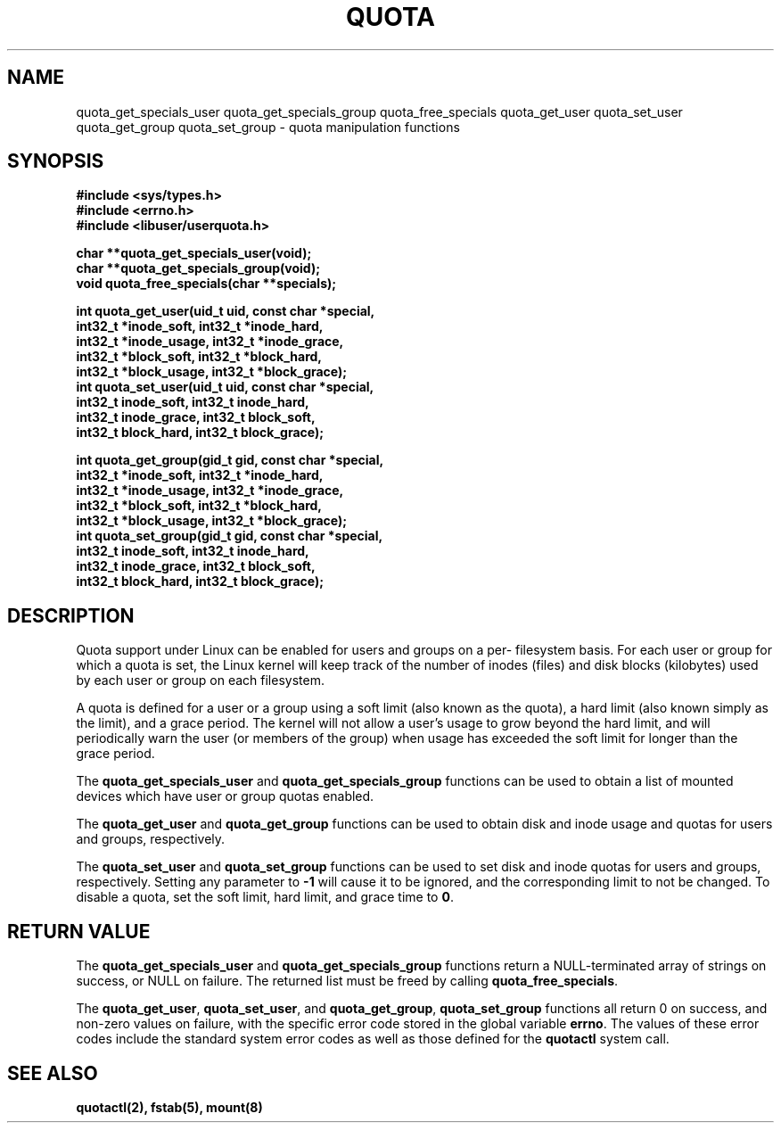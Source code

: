.TH QUOTA 3  "27 August 2001" "Linux" "Red Hat Linux"
.SH NAME
quota_get_specials_user quota_get_specials_group quota_free_specials quota_get_user quota_set_user quota_get_group quota_set_group - quota manipulation functions
.SH SYNOPSIS
.nf
.B #include <sys/types.h>
.B #include <errno.h>
.B #include <libuser/userquota.h>
.sp
.BI "char **quota_get_specials_user(void);"
.BI "char **quota_get_specials_group(void);"
.BI "void quota_free_specials(char **specials);"
.sp
.BI "int quota_get_user(uid_t uid, const char *special,"
.BI "                   int32_t *inode_soft, int32_t *inode_hard,"
.BI "                   int32_t *inode_usage, int32_t *inode_grace,"
.BI "                   int32_t *block_soft, int32_t *block_hard,"
.BI "                   int32_t *block_usage, int32_t *block_grace);"
.BI "int quota_set_user(uid_t uid, const char *special,"
.BI "                   int32_t inode_soft, int32_t inode_hard,"
.BI "                   int32_t inode_grace, int32_t block_soft,"
.BI "                   int32_t block_hard, int32_t block_grace);"
.sp
.BI "int quota_get_group(gid_t gid, const char *special,"
.BI "                   int32_t *inode_soft, int32_t *inode_hard,"
.BI "                   int32_t *inode_usage, int32_t *inode_grace,"
.BI "                   int32_t *block_soft, int32_t *block_hard,"
.BI "                   int32_t *block_usage, int32_t *block_grace);"
.BI "int quota_set_group(gid_t gid, const char *special,"
.BI "                   int32_t inode_soft, int32_t inode_hard,"
.BI "                   int32_t inode_grace, int32_t block_soft,"
.BI "                   int32_t block_hard, int32_t block_grace);"
.fi
.SH DESCRIPTION
Quota support under Linux can be enabled for users and groups on a per-
filesystem basis.  For each user or group for which a quota is set, the
Linux kernel will keep track of the number of inodes (files) and disk
blocks (kilobytes) used by each user or group on each filesystem.
.sp
A quota is defined for a user or a group using a soft limit (also known as
the quota), a hard limit (also known simply as the limit), and a grace
period.  The kernel will not allow a user's usage to grow beyond the hard
limit, and will periodically warn the user (or members of the group) when
usage has exceeded the soft limit for longer than the grace period.
.sp
The \fBquota_get_specials_user\fP and \fBquota_get_specials_group\fP
functions can be used to obtain a list of mounted devices which have
user or group quotas enabled.
.sp
The \fBquota_get_user\fP and \fBquota_get_group\fP functions can be
used to obtain disk and inode usage and quotas for users and groups,
respectively.
.sp
The \fBquota_set_user\fP and \fBquota_set_group\fP functions can be
used to set disk and inode quotas for users and groups, respectively.
Setting any parameter to \fB-1\fP will cause it to be ignored, and the
corresponding limit to not be changed.  To disable a quota, set the
soft limit, hard limit, and grace time to \fB0\fP.
.SH "RETURN VALUE"
The \fBquota_get_specials_user\fP and \fBquota_get_specials_group\fP
functions return a NULL-terminated array of strings on success, or NULL
on failure.  The returned list must be freed by calling
\fBquota_free_specials\fP.
.sp
The \fBquota_get_user\fP, \fBquota_set_user\fP, and \fBquota_get_group\fP,
\fBquota_set_group\fP functions all return 0 on success, and non-zero
values on failure, with the specific error code stored in the global
variable \fBerrno\fP.  The values of these error codes include the standard
system error codes as well as those defined for the \fBquotactl\fP system call.
.SH "SEE ALSO"
.BR quotactl(2),
.BR fstab(5),
.BR mount(8)
